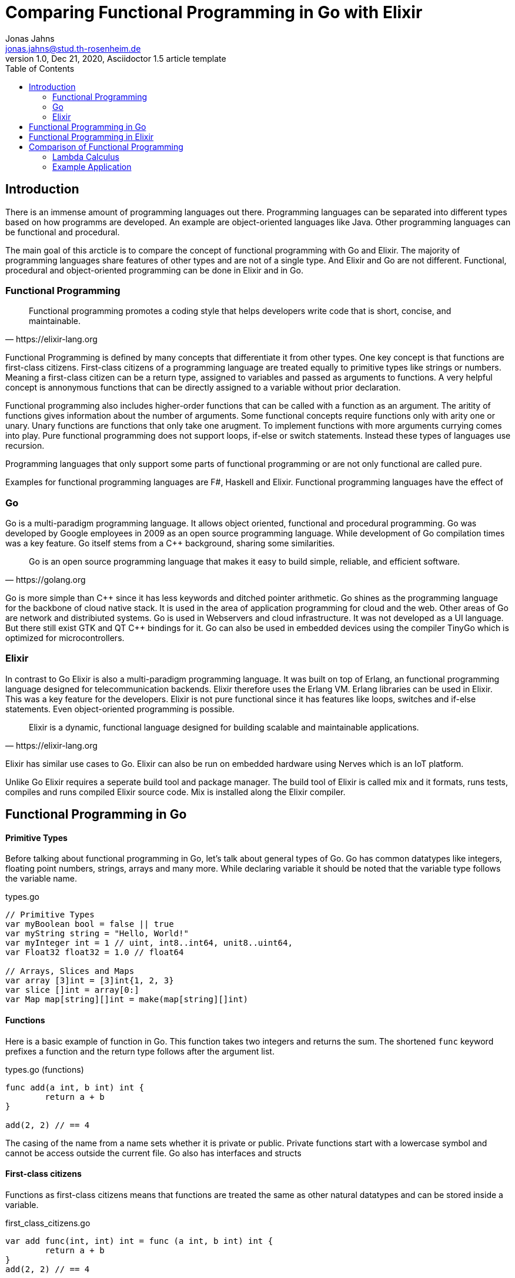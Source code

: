 = Comparing Functional Programming in Go with Elixir
Jonas Jahns <jonas.jahns@stud.th-rosenheim.de>
1.0, Dec 21, 2020, Asciidoctor 1.5 article template
:toc:
:icons: font
:quick-uri: https://asciidoctor.org/docs/asciidoc-syntax-quick-reference/

== Introduction

// To bring order into the chaos of immense amount of programming languages out there ,they can be classified by paradigsm.

There is an immense amount of programming languages out there. Programming languages can be separated into different types based on how programms are developed. An example are object-oriented languages like Java. Other programming languages can be functional and procedural.

The main goal of this arcticle is to compare the concept of functional programming with Go and Elixir. The majority of programming languages share features of other types and are not of a single type. And Elixir and Go are not different. Functional, procedural and object-oriented programming can be done in Elixir and in Go.

=== Functional Programming

[quote, https://elixir-lang.org]
____
Functional programming promotes a coding style that helps developers write code that is short, concise, and maintainable.
____

Functional Programming is defined by many concepts that differentiate it from other types. One key concept is that functions are first-class citizens. First-class citizens of a programming language are treated equally to primitive types like strings or numbers. Meaning a first-class citizen can be a return type, assigned to variables and passed as arguments to functions. A very helpful concept is annonymous functions that can be directly assigned to a variable without prior declaration. 

Functional programming also includes higher-order functions that can be called with a function as an argument.
// <Composition,Closure, Currying, Higher Order>
The aritity of functions gives information about the number of arguments. Some functional concepts require functions only with arity one or unary. Unary functions are functions that only take one arugment. To implement functions with more arguments currying comes into play. Pure functional programming does not support loops, if-else or switch statements. Instead these types of languages use recursion.

// <What is lazy evaluation?>
// <Immutable vars>
// <Why are functional prog. lang. stateless? Vorteile>
// <What are side effects?>
Programming languages that only support some parts of functional programming or are not only functional are called pure.  

Examples for functional programming languages are F#, Haskell and Elixir. Functional programming languages have the effect of 
// <Functional Programming Languages Usescases>

=== Go

Go is a multi-paradigm programming language. It allows object oriented, functional and procedural programming. Go was developed by Google employees in 2009 as an open source programming language. While development of Go compilation times was a key feature. Go itself stems from a C++ background, sharing some similarities. 

[quote, https://golang.org]
____
Go is an open source programming language that makes it easy to build simple, reliable, and efficient software.
____

Go is more simple than C\++ since it has less keywords and ditched pointer arithmetic. Go shines as the programming language for the backbone of cloud native stack. It is used in the area of application programming for cloud and the web. Other areas of Go are network and distribiuted systems. Go is used in Webservers and cloud infrastructure. It was not developed as a UI language. But there still exist GTK and QT C++ bindings for it. Go can also be used in embedded devices using the compiler TinyGo which is optimized for microcontrollers.

=== Elixir

In contrast to Go Elixir is also a multi-paradigm programming language. It was built on top of Erlang, an functional programming language designed for telecommunication backends. Elixir therefore uses the Erlang VM. Erlang libraries can be used in Elixir. This was a key feature for the developers. Elixir is not pure functional since it has features like loops, switches and if-else statements. Even object-oriented programming is possible.

// <What is OTP, Erlang?>

[quote, https://elixir-lang.org]
____
Elixir is a dynamic, functional language designed for building scalable and maintainable applications.
____

Elixir has similar use cases to Go.
// <usecase differences>
Elixir can also be run on embedded hardware using Nerves which is an IoT platform. 
// <Area>
// <Fault tolerant, scaleable>

Unlike Go Elixir requires a seperate build tool and package manager. The build tool of Elixir is called mix and it formats, runs tests, compiles and runs compiled Elixir source code. Mix is installed along the Elixir compiler.

== Functional Programming in Go

[discrete]
==== Primitive Types

Before talking about functional programming in Go, let's talk about general types of Go. Go has common datatypes like integers, floating point numbers, strings, arrays and many more. While declaring variable it should be noted that the variable type follows the variable name.

.types.go
[source,go]
----
// Primitive Types
var myBoolean bool = false || true
var myString string = "Hello, World!"
var myInteger int = 1 // uint, int8..int64, unit8..uint64,
var Float32 float32 = 1.0 // float64

// Arrays, Slices and Maps
var array [3]int = [3]int{1, 2, 3}
var slice []int = array[0:]
var Map map[string][]int = make(map[string][]int)
----

[discrete]
==== Functions

Here is a basic example of function in Go. This function takes two integers and returns the sum. The shortened `func` keyword prefixes a function and the return type follows after the argument list.

.types.go (functions)
[source, go]
----
func add(a int, b int) int {
	return a + b
}

add(2, 2) // == 4
----

The casing of the name from a name sets whether it is private or public. Private functions start with a lowercase symbol and cannot be access outside the current file. Go also has interfaces and structs

[discrete]
==== First-class citizens

Functions as first-class citizens means that functions are treated the same as other natural datatypes and can be stored inside a variable.

.first_class_citizens.go
[source, go]
----
var add func(int, int) int = func (a int, b int) int {
	return a + b
}
add(2, 2) // == 4
----

An annonymous function is stored in the variable add. The call of the annonymous looks exactly the same as the prior defined function using the `func` keyword. 

[discrete]
==== Higher-order functions

Go functions can be higher-order, which can either include a function as a parameter or return a function or do both. The Go programming language does not support Javalike Streams and the functional concepts map, filter and reduce. An example for a custom implementation for a streaming api is given in link:stream/stream.go[stream.go]. An extract is provided of 

.stream.go
[source, go]
----
func (s StreamImpl) Filter(p func(a interface{}) bool) StreamImpl {
	// ...
}
----

The function `Filter` takes an predicate function as an argument `p` that evaluates if an item of the stream should be skipped. The predicate function is defined by the `func` keyword. This predicate takes an `interface{}` which can be anything and returns a boolean.

Higher-order functions in Go can also return functions 

[discrete]
==== Currying

Currying implies that higher-order functions exist and that functions can be returned from other functions. A curried function in Go can be implemented by returning a annonymous function.

.currying.go
[source, go]
----
func multiply(a int, b int) int {
	return a * b
}

func multiplyC(a int) func(int) int {
	return func(b int) int {
		return a * b
	}
}

func main() {
	multiply(2, 2)
	multiplyC(2)(2)
}
----

The curried function `multiplyC` can be called.

[discrete]
==== Composition

With composing functions

.composition.go
[source, go]
----
type any interface{}
type function func(any) any

func compose(f, g function) function {
	return func(value any) any {
		return f(g(value))
	}
}

func square(x any) any {
	return x.(int) * x.(int)
}

func main() {
	compose(square, square)(2)
}
----

// <How does Functional Programming with Go work?>

== Functional Programming in Elixir

[discrete]
==== Primitive Types

Elixir uses primitive types similar to Go but more simple by skipping on the size option of numbers. Additionally it has atoms. A feature of prolog that was passed over from Erlang to Elixir. Atoms are constant identifiers that have the same value as their name. 

.types.ex
[source,elixir]
----
# Primitive Types
string = "Hello, World!"
string = "Hello, #{:world}"
bool = false || true
integer = 1
float = 1.0
atom = :atom

# List, Maps and Tuples
list = [1, 2, 3]
map = %{"hello" => "world"}
tuple = {:red, :green, :blue}
----

[discrete]
==== Modules and Functions

Functions in Elixir can annonymous or inside a module. Scopes are defined by `do` and `end`. An example for an annonymous function in Elixir follows.

.types (functions)
[source,elixir]
----
add = fn a, b -> a + b end
add.(2, 2)
----

Here the function `add` is defined as a annonymous function. Calling the function is quite unusual by the need of a dot before the argument list in brackets. Elixir doesn't use curly brackets for distinquishing scopes. Instead keywords are used. A very important quirk of Elixir is the absence of a return keyword. Every function annonymous and named return the last statement of the function. This is a big step and changes development concepts.

.types.ex (modules)
[source,elixir]
----
defmodule Greeter do
    @type subject :: String
    @type message :: String

    @spec greet(subject, message) :: String
    def greet(subject, message) do
        combine_greeting(subject, message)
    end

    defp combine_greeting(subject, message) do
        "Hello, #{subject}!\n#{message}"
    end
end

Greeter.greet("World", "Here is Elixir")
----

Only modules in Elixir are starting with a capital letter. Private functions are prefixed by the keyword `defp` while normal functions just use `def`. Elixir also allows the definition of structs using `defstruct`.

// < => vs -> vs |> >

[discrete]
==== First-class citizens

The previously defined annonymous function `add` and the following function increment are examples for assigning functions to variables. Function of modules of cannot be assigned to variables.

.first_class_citizens (functions)
[source,elixir]
----
increment = fn x -> x + 1
g = &Greeter.greet/2
----

[discrete]
==== Currying

.currying.ex
[source,elixir]
----
multiply = fn x, y -> x * y end
multiplyC = fn x ->
    fn y -> x * y end
end

multiply.(2, 2)
multiplyC.(2).(2)
----

== Comparison of Functional Programming

Since modern programming languages have features of many types like object orientation or functional programming, programming languages can more precisly differentiated with orthogonal classifications. Just like Go that has C++ background Elixir builds on top of the language Erlang. Various orthogonal classifications are listed in the Table <<_orthogonal_classifications,Orthogonal Classifications>>. 

.Orthogonal Classifications
|===
| Go | Elixir

|Static Typed
|Dynamic Typed

|Compiled
|Compiled

|Parallel
|Sequential?

|Static Linked
|Dynamic Linked?

|Platform Dependent Assemblercode
|Platform Independent Bytecode
|===

Elixir in comparison to Go has dynamic types, meaning it will evaluate types at runtime. Elixir and Go have different types and typing approaches. Elixir for example does not have strict types. Much like languages like coffeescript types in Elixir can be added through annotations or decorators.

Both Elixir and Go are compiled. But Go is compiled into one binary executable while Elixir is compiled into Beam files compatible to the ErlangVM. The pros and cons of each output are countless.

// <Interactive Shell IEX.bat, .ex vs .exs>
// <moduls, plugins, require, import>
// <named unused arguments in Exlixir but not in go>

// <Why only Functional Features compared>

.Functional Features
|===
| | Go | Elixir

| Pure | No | No
| First-class citizens | Yes | Yes
| Higher-order functions | Yes | Yes
| Lazy evaluation | No | Partial
| Side effects | Yes/No | Yes/No
| Immutable variables | No | No
| Composition | Yes | Yes
| Closure | Yes | Yes
| Currying | Yes | Yes

|===

=== Lambda Calculus

// <What is the lambda calculus?>
// <Connection to functional programming>

.lambda_calculus.go
[source,go]
----
func t(x Function) Function {
	return func(y Function) Function {
		return x
	}
}

func f(x Function) Function {
	return func(y Function) Function {
		return y
	}
}

func i(x Function) Function {
	return x
}
----

// <How is it implemented in Go?>

.lambda_calculus.ex
[source,elixir]
----
t = fn x ->
  fn _y -> x end
end

f = fn _x ->
  fn y -> y end
end

i = fn x -> x end
----

// <How is it implemented in Elixir?>

=== Example Application

// <Compare HTTP server code structure>
// <[Compare HTTP request responsetimes]>

// == ASCII DOC EX

// This is a paragraph with a *bold* word and an _italicized_ word.

// .Image caption
// image::image-file-name.png[I am the image alt text.]

// This is another paragraph.footnote:[I am footnote text and will be displayed at the bottom of the article.]

// .Unordered list title
// * list item 1
// ** nested list item
// *** nested nested list item 1
// *** nested nested list item 2
// * list item 2

// This is a paragraph.

// .Example block title
// ====
// Content in an example block is subject to normal substitutions.
// ====

// .Sidebar title
// ****
// Sidebars contain aside text and are subject to normal substitutions.
// ****

// [#id-for-listing-block]
// .Listing block title
// ----
// Content in a listing block is subject to verbatim substitutions.
// Listing block content is commonly used to preserve code input.
// ----

// .Table title
// |===
// |Column heading 1 |Column heading 2

// |Column 1, row 1
// |Column 2, row 1

// |Column 1, row 2
// |Column 2, row 2
// |===

// [quote, firstname lastname, movie title]
// ____
// I am a block quote or a prose excerpt.
// I am subject to normal substitutions.
// ____

// [verse, firstname lastname, poem title and more]
// ____
// I am a verse block.
//   Indents and endlines are preserved in verse blocks.
// ____

// TIP: There are five admonition labels: Tip, Note, Important, Caution and Warning.

// // I am a comment and won't be rendered.

// . ordered list item
// .. nested ordered list item
// . ordered list item

// The text at the end of this sentence is cross referenced to <<_third_level_heading,the third level heading>>

// This is a link to the https://asciidoctor.org/docs/user-manual/[Asciidoctor User Manual].
// This is an attribute reference {quick-uri}[which links this text to the Asciidoctor Quick Reference Guide].
